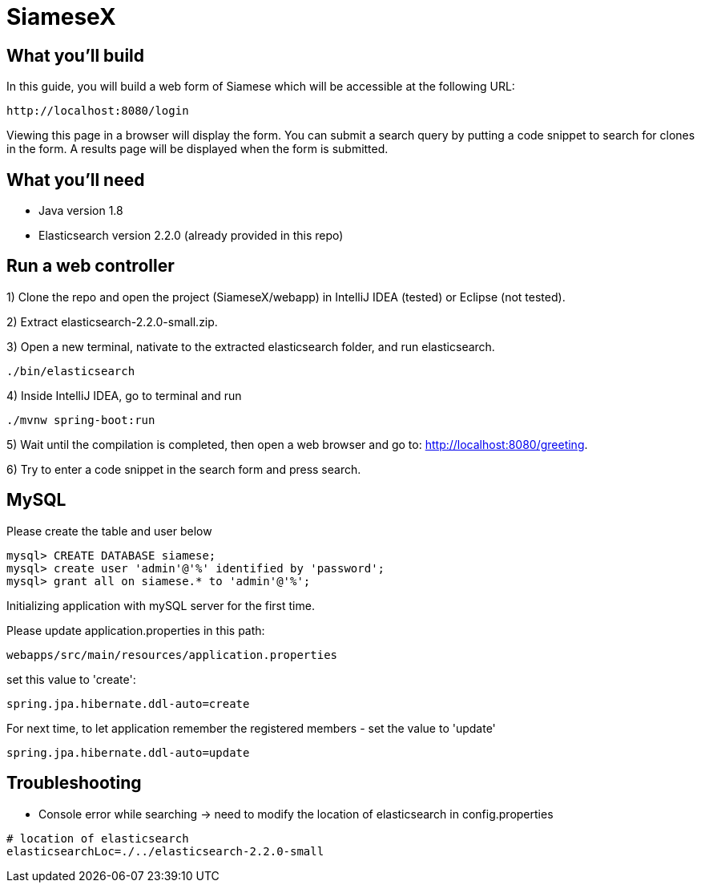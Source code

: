 # SiameseX

== What you'll build
 
In this guide, you will build a web form of Siamese which will be accessible at the following URL:

    http://localhost:8080/login

Viewing this page in a browser will display the form. You can submit a search query by putting a code snippet to search for clones in the form. A results page will be displayed when the form is submitted.


== What you'll need

* Java version 1.8
* Elasticsearch version 2.2.0 (already provided in this repo)


[[initial]]
== Run a web controller

1) Clone the repo and open the project (SiameseX/webapp) in IntelliJ IDEA (tested) or Eclipse (not tested).

2) Extract elasticsearch-2.2.0-small.zip.

3) Open a new terminal, nativate to the extracted elasticsearch folder, and run elasticsearch.

```bash
./bin/elasticsearch
```

4) Inside IntelliJ IDEA, go to terminal and run

```bash
./mvnw spring-boot:run
```

5) Wait until the compilation is completed, then open a web browser and go to: http://localhost:8080/greeting.

6) Try to enter a code snippet in the search form and press search.

== MySQL
Please create the table and user below

```
mysql> CREATE DATABASE siamese;
mysql> create user 'admin'@'%' identified by 'password';
mysql> grant all on siamese.* to 'admin'@'%';
```

Initializing application with mySQL server for the first time.

Please update application.properties in this path:
```
webapps/src/main/resources/application.properties
```

set this value to 'create':
```
spring.jpa.hibernate.ddl-auto=create
```

For next time, to let application remember the registered members - set the value to 'update'
```
spring.jpa.hibernate.ddl-auto=update
```

== Troubleshooting

* Console error while searching -> need to modify the location of elasticsearch in config.properties
```
# location of elasticsearch
elasticsearchLoc=./../elasticsearch-2.2.0-small
```
